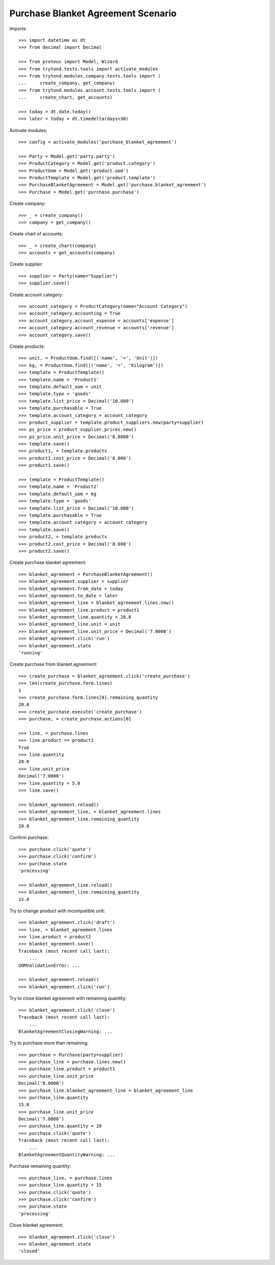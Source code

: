 ===================================
Purchase Blanket Agreement Scenario
===================================

Imports::

    >>> import datetime as dt
    >>> from decimal import Decimal

    >>> from proteus import Model, Wizard
    >>> from trytond.tests.tools import activate_modules
    >>> from trytond.modules.company.tests.tools import (
    ...     create_company, get_company)
    >>> from trytond.modules.account.tests.tools import (
    ...     create_chart, get_accounts)

    >>> today = dt.date.today()
    >>> later = today + dt.timedelta(days=30)


Activate modules::

    >>> config = activate_modules('purchase_blanket_agreement')

    >>> Party = Model.get('party.party')
    >>> ProductCategory = Model.get('product.category')
    >>> ProductUom = Model.get('product.uom')
    >>> ProductTemplate = Model.get('product.template')
    >>> PurchaseBlanketAgreement = Model.get('purchase.blanket_agreement')
    >>> Purchase = Model.get('purchase.purchase')

Create company::

    >>> _ = create_company()
    >>> company = get_company()

Create chart of accounts::

    >>> _ = create_chart(company)
    >>> accounts = get_accounts(company)

Create supplier::

    >>> supplier = Party(name="Supplier")
    >>> supplier.save()

Create account category::

    >>> account_category = ProductCategory(name="Account Category")
    >>> account_category.accounting = True
    >>> account_category.account_expense = accounts['expense']
    >>> account_category.account_revenue = accounts['revenue']
    >>> account_category.save()

Create products::

    >>> unit, = ProductUom.find([('name', '=', 'Unit')])
    >>> kg, = ProductUom.find([('name', '=', 'Kilogram')])
    >>> template = ProductTemplate()
    >>> template.name = 'Product1'
    >>> template.default_uom = unit
    >>> template.type = 'goods'
    >>> template.list_price = Decimal('10.000')
    >>> template.purchasable = True
    >>> template.account_category = account_category
    >>> product_supplier = template.product_suppliers.new(party=supplier)
    >>> ps_price = product_supplier.prices.new()
    >>> ps_price.unit_price = Decimal('8.0000')
    >>> template.save()
    >>> product1, = template.products
    >>> product1.cost_price = Decimal('8.000')
    >>> product1.save()

    >>> template = ProductTemplate()
    >>> template.name = 'Product2'
    >>> template.default_uom = kg
    >>> template.type = 'goods'
    >>> template.list_price = Decimal('10.000')
    >>> template.purchasable = True
    >>> template.account_category = account_category
    >>> template.save()
    >>> product2, = template.products
    >>> product2.cost_price = Decimal('8.000')
    >>> product2.save()

Create purchase blanket agreement::

    >>> blanket_agreement = PurchaseBlanketAgreement()
    >>> blanket_agreement.supplier = supplier
    >>> blanket_agreement.from_date = today
    >>> blanket_agreement.to_date = later
    >>> blanket_agreement_line = blanket_agreement.lines.new()
    >>> blanket_agreement_line.product = product1
    >>> blanket_agreement_line.quantity = 20.0
    >>> blanket_agreement_line.unit = unit
    >>> blanket_agreement_line.unit_price = Decimal('7.0000')
    >>> blanket_agreement.click('run')
    >>> blanket_agreement.state
    'running'

Create purchase from blanket agreement::

    >>> create_purchase = blanket_agreement.click('create_purchase')
    >>> len(create_purchase.form.lines)
    1
    >>> create_purchase.form.lines[0].remaining_quantity
    20.0
    >>> create_purchase.execute('create_purchase')
    >>> purchase, = create_purchase.actions[0]

    >>> line, = purchase.lines
    >>> line.product == product1
    True
    >>> line.quantity
    20.0
    >>> line.unit_price
    Decimal('7.0000')
    >>> line.quantity = 5.0
    >>> line.save()

    >>> blanket_agreement.reload()
    >>> blanket_agreement_line, = blanket_agreement.lines
    >>> blanket_agreement_line.remaining_quantity
    20.0

Confirm purchase::

    >>> purchase.click('quote')
    >>> purchase.click('confirm')
    >>> purchase.state
    'processing'

    >>> blanket_agreement_line.reload()
    >>> blanket_agreement_line.remaining_quantity
    15.0

Try to change product with incompatible unit::

    >>> blanket_agreement.click('draft')
    >>> line, = blanket_agreement.lines
    >>> line.product = product2
    >>> blanket_agreement.save()
    Traceback (most recent call last):
        ...
    UOMValidationError: ...

    >>> blanket_agreement.reload()
    >>> blanket_agreement.click('run')

Try to close blanket agreement with remaining quantity::

    >>> blanket_agreement.click('close')
    Traceback (most recent call last):
        ...
    BlanketAgreementClosingWarning: ...

Try to purchase more than remaining::

    >>> purchase = Purchase(party=supplier)
    >>> purchase_line = purchase.lines.new()
    >>> purchase_line.product = product1
    >>> purchase_line.unit_price
    Decimal('8.0000')
    >>> purchase_line.blanket_agreement_line = blanket_agreement_line
    >>> purchase_line.quantity
    15.0
    >>> purchase_line.unit_price
    Decimal('7.0000')
    >>> purchase_line.quantity = 20
    >>> purchase.click('quote')
    Traceback (most recent call last):
        ...
    BlanketAgreementQuantityWarning: ...

Purchase remaining quantity::

    >>> purchase_line, = purchase.lines
    >>> purchase_line.quantity = 15
    >>> purchase.click('quote')
    >>> purchase.click('confirm')
    >>> purchase.state
    'processing'

Close blanket agreement::

    >>> blanket_agreement.click('close')
    >>> blanket_agreement.state
    'closed'
